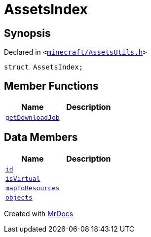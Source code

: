 [#AssetsIndex]
= AssetsIndex
:relfileprefix: 
:mrdocs:


== Synopsis

Declared in `&lt;https://github.com/PrismLauncher/PrismLauncher/blob/develop/launcher/minecraft/AssetsUtils.h#L33[minecraft&sol;AssetsUtils&period;h]&gt;`

[source,cpp,subs="verbatim,replacements,macros,-callouts"]
----
struct AssetsIndex;
----

== Member Functions
[cols=2]
|===
| Name | Description 

| xref:AssetsIndex/getDownloadJob.adoc[`getDownloadJob`] 
| 

|===
== Data Members
[cols=2]
|===
| Name | Description 

| xref:AssetsIndex/id.adoc[`id`] 
| 

| xref:AssetsIndex/isVirtual.adoc[`isVirtual`] 
| 

| xref:AssetsIndex/mapToResources.adoc[`mapToResources`] 
| 

| xref:AssetsIndex/objects.adoc[`objects`] 
| 

|===





[.small]#Created with https://www.mrdocs.com[MrDocs]#
